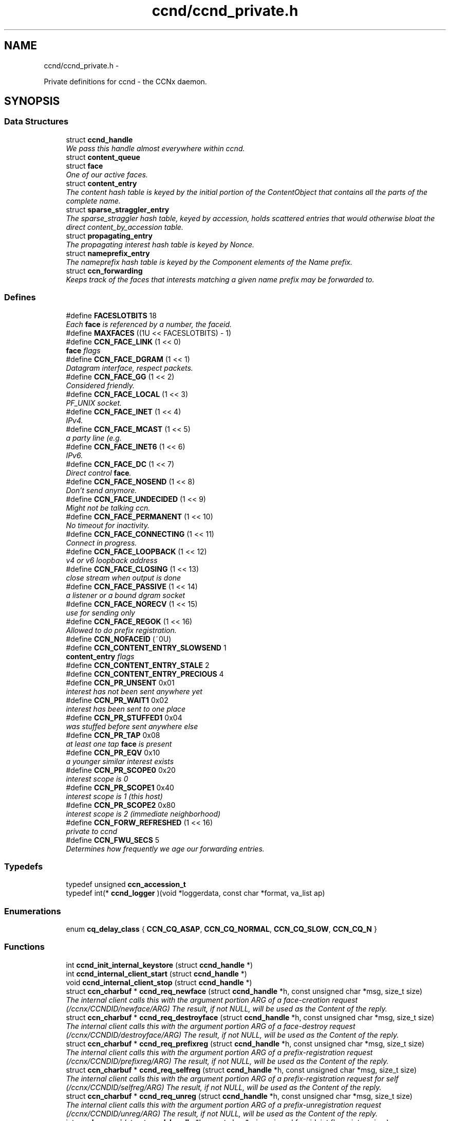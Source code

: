 .TH "ccnd/ccnd_private.h" 3 "4 Nov 2010" "Version 0.3.0" "Content-Centric Networking in C" \" -*- nroff -*-
.ad l
.nh
.SH NAME
ccnd/ccnd_private.h \- 
.PP
Private definitions for ccnd - the CCNx daemon.  

.SH SYNOPSIS
.br
.PP
.SS "Data Structures"

.in +1c
.ti -1c
.RI "struct \fBccnd_handle\fP"
.br
.RI "\fIWe pass this handle almost everywhere within ccnd. \fP"
.ti -1c
.RI "struct \fBcontent_queue\fP"
.br
.ti -1c
.RI "struct \fBface\fP"
.br
.RI "\fIOne of our active faces. \fP"
.ti -1c
.RI "struct \fBcontent_entry\fP"
.br
.RI "\fIThe content hash table is keyed by the initial portion of the ContentObject that contains all the parts of the complete name. \fP"
.ti -1c
.RI "struct \fBsparse_straggler_entry\fP"
.br
.RI "\fIThe sparse_straggler hash table, keyed by accession, holds scattered entries that would otherwise bloat the direct content_by_accession table. \fP"
.ti -1c
.RI "struct \fBpropagating_entry\fP"
.br
.RI "\fIThe propagating interest hash table is keyed by Nonce. \fP"
.ti -1c
.RI "struct \fBnameprefix_entry\fP"
.br
.RI "\fIThe nameprefix hash table is keyed by the Component elements of the Name prefix. \fP"
.ti -1c
.RI "struct \fBccn_forwarding\fP"
.br
.RI "\fIKeeps track of the faces that interests matching a given name prefix may be forwarded to. \fP"
.in -1c
.SS "Defines"

.in +1c
.ti -1c
.RI "#define \fBFACESLOTBITS\fP   18"
.br
.RI "\fIEach \fBface\fP is referenced by a number, the faceid. \fP"
.ti -1c
.RI "#define \fBMAXFACES\fP   ((1U << FACESLOTBITS) - 1)"
.br
.ti -1c
.RI "#define \fBCCN_FACE_LINK\fP   (1 << 0)"
.br
.RI "\fI\fBface\fP flags \fP"
.ti -1c
.RI "#define \fBCCN_FACE_DGRAM\fP   (1 << 1)"
.br
.RI "\fIDatagram interface, respect packets. \fP"
.ti -1c
.RI "#define \fBCCN_FACE_GG\fP   (1 << 2)"
.br
.RI "\fIConsidered friendly. \fP"
.ti -1c
.RI "#define \fBCCN_FACE_LOCAL\fP   (1 << 3)"
.br
.RI "\fIPF_UNIX socket. \fP"
.ti -1c
.RI "#define \fBCCN_FACE_INET\fP   (1 << 4)"
.br
.RI "\fIIPv4. \fP"
.ti -1c
.RI "#define \fBCCN_FACE_MCAST\fP   (1 << 5)"
.br
.RI "\fIa party line (e.g. \fP"
.ti -1c
.RI "#define \fBCCN_FACE_INET6\fP   (1 << 6)"
.br
.RI "\fIIPv6. \fP"
.ti -1c
.RI "#define \fBCCN_FACE_DC\fP   (1 << 7)"
.br
.RI "\fIDirect control \fBface\fP. \fP"
.ti -1c
.RI "#define \fBCCN_FACE_NOSEND\fP   (1 << 8)"
.br
.RI "\fIDon't send anymore. \fP"
.ti -1c
.RI "#define \fBCCN_FACE_UNDECIDED\fP   (1 << 9)"
.br
.RI "\fIMight not be talking ccn. \fP"
.ti -1c
.RI "#define \fBCCN_FACE_PERMANENT\fP   (1 << 10)"
.br
.RI "\fINo timeout for inactivity. \fP"
.ti -1c
.RI "#define \fBCCN_FACE_CONNECTING\fP   (1 << 11)"
.br
.RI "\fIConnect in progress. \fP"
.ti -1c
.RI "#define \fBCCN_FACE_LOOPBACK\fP   (1 << 12)"
.br
.RI "\fIv4 or v6 loopback address \fP"
.ti -1c
.RI "#define \fBCCN_FACE_CLOSING\fP   (1 << 13)"
.br
.RI "\fIclose stream when output is done \fP"
.ti -1c
.RI "#define \fBCCN_FACE_PASSIVE\fP   (1 << 14)"
.br
.RI "\fIa listener or a bound dgram socket \fP"
.ti -1c
.RI "#define \fBCCN_FACE_NORECV\fP   (1 << 15)"
.br
.RI "\fIuse for sending only \fP"
.ti -1c
.RI "#define \fBCCN_FACE_REGOK\fP   (1 << 16)"
.br
.RI "\fIAllowed to do prefix registration. \fP"
.ti -1c
.RI "#define \fBCCN_NOFACEID\fP   (~0U)"
.br
.ti -1c
.RI "#define \fBCCN_CONTENT_ENTRY_SLOWSEND\fP   1"
.br
.RI "\fI\fBcontent_entry\fP flags \fP"
.ti -1c
.RI "#define \fBCCN_CONTENT_ENTRY_STALE\fP   2"
.br
.ti -1c
.RI "#define \fBCCN_CONTENT_ENTRY_PRECIOUS\fP   4"
.br
.ti -1c
.RI "#define \fBCCN_PR_UNSENT\fP   0x01"
.br
.RI "\fIinterest has not been sent anywhere yet \fP"
.ti -1c
.RI "#define \fBCCN_PR_WAIT1\fP   0x02"
.br
.RI "\fIinterest has been sent to one place \fP"
.ti -1c
.RI "#define \fBCCN_PR_STUFFED1\fP   0x04"
.br
.RI "\fIwas stuffed before sent anywhere else \fP"
.ti -1c
.RI "#define \fBCCN_PR_TAP\fP   0x08"
.br
.RI "\fIat least one tap \fBface\fP is present \fP"
.ti -1c
.RI "#define \fBCCN_PR_EQV\fP   0x10"
.br
.RI "\fIa younger similar interest exists \fP"
.ti -1c
.RI "#define \fBCCN_PR_SCOPE0\fP   0x20"
.br
.RI "\fIinterest scope is 0 \fP"
.ti -1c
.RI "#define \fBCCN_PR_SCOPE1\fP   0x40"
.br
.RI "\fIinterest scope is 1 (this host) \fP"
.ti -1c
.RI "#define \fBCCN_PR_SCOPE2\fP   0x80"
.br
.RI "\fIinterest scope is 2 (immediate neighborhood) \fP"
.ti -1c
.RI "#define \fBCCN_FORW_REFRESHED\fP   (1 << 16)"
.br
.RI "\fIprivate to ccnd \fP"
.ti -1c
.RI "#define \fBCCN_FWU_SECS\fP   5"
.br
.RI "\fIDetermines how frequently we age our forwarding entries. \fP"
.in -1c
.SS "Typedefs"

.in +1c
.ti -1c
.RI "typedef unsigned \fBccn_accession_t\fP"
.br
.ti -1c
.RI "typedef int(* \fBccnd_logger\fP )(void *loggerdata, const char *format, va_list ap)"
.br
.in -1c
.SS "Enumerations"

.in +1c
.ti -1c
.RI "enum \fBcq_delay_class\fP { \fBCCN_CQ_ASAP\fP, \fBCCN_CQ_NORMAL\fP, \fBCCN_CQ_SLOW\fP, \fBCCN_CQ_N\fP }"
.br
.in -1c
.SS "Functions"

.in +1c
.ti -1c
.RI "int \fBccnd_init_internal_keystore\fP (struct \fBccnd_handle\fP *)"
.br
.ti -1c
.RI "int \fBccnd_internal_client_start\fP (struct \fBccnd_handle\fP *)"
.br
.ti -1c
.RI "void \fBccnd_internal_client_stop\fP (struct \fBccnd_handle\fP *)"
.br
.ti -1c
.RI "struct \fBccn_charbuf\fP * \fBccnd_req_newface\fP (struct \fBccnd_handle\fP *h, const unsigned char *msg, size_t size)"
.br
.RI "\fIThe internal client calls this with the argument portion ARG of a face-creation request (/ccnx/CCNDID/newface/ARG) The result, if not NULL, will be used as the Content of the reply. \fP"
.ti -1c
.RI "struct \fBccn_charbuf\fP * \fBccnd_req_destroyface\fP (struct \fBccnd_handle\fP *h, const unsigned char *msg, size_t size)"
.br
.RI "\fIThe internal client calls this with the argument portion ARG of a face-destroy request (/ccnx/CCNDID/destroyface/ARG) The result, if not NULL, will be used as the Content of the reply. \fP"
.ti -1c
.RI "struct \fBccn_charbuf\fP * \fBccnd_req_prefixreg\fP (struct \fBccnd_handle\fP *h, const unsigned char *msg, size_t size)"
.br
.RI "\fIThe internal client calls this with the argument portion ARG of a prefix-registration request (/ccnx/CCNDID/prefixreg/ARG) The result, if not NULL, will be used as the Content of the reply. \fP"
.ti -1c
.RI "struct \fBccn_charbuf\fP * \fBccnd_req_selfreg\fP (struct \fBccnd_handle\fP *h, const unsigned char *msg, size_t size)"
.br
.RI "\fIThe internal client calls this with the argument portion ARG of a prefix-registration request for self (/ccnx/CCNDID/selfreg/ARG) The result, if not NULL, will be used as the Content of the reply. \fP"
.ti -1c
.RI "struct \fBccn_charbuf\fP * \fBccnd_req_unreg\fP (struct \fBccnd_handle\fP *h, const unsigned char *msg, size_t size)"
.br
.RI "\fIThe internal client calls this with the argument portion ARG of a prefix-unregistration request (/ccnx/CCNDID/unreg/ARG) The result, if not NULL, will be used as the Content of the reply. \fP"
.ti -1c
.RI "int \fBccnd_reg_uri\fP (struct \fBccnd_handle\fP *h, const char *uri, unsigned faceid, int flags, int expires)"
.br
.RI "\fIRegister a prefix, expressed in the form of a URI. \fP"
.ti -1c
.RI "struct \fBface\fP * \fBccnd_face_from_faceid\fP (struct \fBccnd_handle\fP *, unsigned)"
.br
.RI "\fILooks up a \fBface\fP based on its faceid. \fP"
.ti -1c
.RI "void \fBccnd_face_status_change\fP (struct \fBccnd_handle\fP *, unsigned)"
.br
.RI "\fICalled by ccnd when a \fBface\fP undergoes a substantive status change that should be reported to interested parties. \fP"
.ti -1c
.RI "int \fBccnd_destroy_face\fP (struct \fBccnd_handle\fP *h, unsigned faceid)"
.br
.RI "\fIDestroys the \fBface\fP identified by faceid. \fP"
.ti -1c
.RI "void \fBccnd_send\fP (struct \fBccnd_handle\fP *h, struct \fBface\fP *\fBface\fP, const void *data, size_t size)"
.br
.RI "\fISend data to the \fBface\fP. \fP"
.ti -1c
.RI "int \fBccnd_stats_handle_http_connection\fP (struct \fBccnd_handle\fP *, struct \fBface\fP *)"
.br
.ti -1c
.RI "void \fBccnd_msg\fP (struct \fBccnd_handle\fP *, const char *,...)"
.br
.RI "\fICopyright (C) 2009,2010 Palo Alto Research Center, Inc. \fP"
.ti -1c
.RI "void \fBccnd_debug_ccnb\fP (struct \fBccnd_handle\fP *h, int lineno, const char *msg, struct \fBface\fP *\fBface\fP, const unsigned char *ccnb, size_t ccnb_size)"
.br
.RI "\fIProduce a ccnd debug trace entry. \fP"
.ti -1c
.RI "struct \fBccnd_handle\fP * \fBccnd_create\fP (const char *, \fBccnd_logger\fP, void *)"
.br
.RI "\fIStart a new ccnd instance. \fP"
.ti -1c
.RI "void \fBccnd_run\fP (struct \fBccnd_handle\fP *h)"
.br
.RI "\fIRun the main loop of the ccnd. \fP"
.ti -1c
.RI "void \fBccnd_destroy\fP (struct \fBccnd_handle\fP **)"
.br
.RI "\fIDestroy the ccnd instance, releasing all associated resources. \fP"
.in -1c
.SS "Variables"

.in +1c
.ti -1c
.RI "const char * \fBccnd_usage_message\fP"
.br
.RI "\fICCND Usage message. \fP"
.in -1c
.SH "Detailed Description"
.PP 
Private definitions for ccnd - the CCNx daemon. 

Data structures are described here so that logging and status routines can be compiled separately.
.PP
Part of ccnd - the CCNx Daemon.
.PP
Copyright (C) 2008-2010 Palo Alto Research Center, Inc.
.PP
This work is free software; you can redistribute it and/or modify it under the terms of the GNU General Public License version 2 as published by the Free Software Foundation. This work is distributed in the hope that it will be useful, but WITHOUT ANY WARRANTY; without even the implied warranty of MERCHANTABILITY or FITNESS FOR A PARTICULAR PURPOSE. See the GNU General Public License for more details. You should have received a copy of the GNU General Public License along with this program; if not, write to the Free Software Foundation, Inc., 51 Franklin Street, Fifth Floor, Boston, MA 02110-1301, USA. 
.PP
Definition in file \fBccnd_private.h\fP.
.SH "Define Documentation"
.PP 
.SS "#define CCN_CONTENT_ENTRY_PRECIOUS   4"
.PP
Definition at line 237 of file ccnd_private.h.
.PP
Referenced by clean_deamon(), and process_incoming_content().
.SS "#define CCN_CONTENT_ENTRY_SLOWSEND   1"
.PP
\fBcontent_entry\fP flags 
.PP
Definition at line 235 of file ccnd_private.h.
.PP
Referenced by choose_content_delay_class(), and process_incoming_content().
.SS "#define CCN_CONTENT_ENTRY_STALE   2"
.PP
Definition at line 236 of file ccnd_private.h.
.PP
Referenced by clean_deamon(), mark_stale(), process_incoming_content(), process_incoming_interest(), and remove_content().
.SS "#define CCN_FACE_CLOSING   (1 << 13)"
.PP
close stream when output is done 
.PP
Definition at line 205 of file ccnd_private.h.
.PP
Referenced by ccnd_stats_handle_http_connection(), do_deferred_write(), and prepare_poll_fds().
.SS "#define CCN_FACE_CONNECTING   (1 << 11)"
.PP
Connect in progress. 
.PP
Definition at line 203 of file ccnd_private.h.
.PP
Referenced by do_deferred_write(), make_connection(), and process_input().
.SS "#define CCN_FACE_DC   (1 << 7)"
.PP
Direct control \fBface\fP. 
.PP
Definition at line 199 of file ccnd_private.h.
.PP
Referenced by ccnd_reg_prefix(), and do_propagate().
.SS "#define CCN_FACE_DGRAM   (1 << 1)"
.PP
Datagram interface, respect packets. 
.PP
Definition at line 193 of file ccnd_private.h.
.PP
Referenced by ccnd_destroy_face(), ccnd_getboundsocket(), ccnd_listen_on_address(), ccnd_listen_on_wildcards(), ccnd_send(), check_dgram_faces(), choose_content_delay_class(), choose_face_delay(), get_dgram_source(), make_connection(), process_input(), and setup_multicast().
.SS "#define CCN_FACE_GG   (1 << 2)"
.PP
Considered friendly. 
.PP
Definition at line 194 of file ccnd_private.h.
.PP
Referenced by adjust_outbound_for_existing_interests(), ccnd_create(), ccnd_reg_prefix(), ccnd_req_destroyface(), ccnd_req_newface(), ccnd_req_prefix_or_self_reg(), ccnd_req_unreg(), choose_content_delay_class(), choose_face_delay(), collect_faces_html(), get_dgram_source(), get_outbound_faces(), init_face_flags(), match_interests(), process_incoming_content(), process_incoming_interest(), process_input_message(), register_new_face(), and replan_propagation().
.SS "#define CCN_FACE_INET   (1 << 4)"
.PP
IPv4. 
.PP
Definition at line 196 of file ccnd_private.h.
.PP
Referenced by init_face_flags(), and post_face_notice().
.SS "#define CCN_FACE_INET6   (1 << 6)"
.PP
IPv6. 
.PP
Definition at line 198 of file ccnd_private.h.
.PP
Referenced by init_face_flags(), and post_face_notice().
.SS "#define CCN_FACE_LINK   (1 << 0)"
.PP
\fBface\fP flags Elements wrapped by CCNProtocolDataUnit 
.PP
Definition at line 192 of file ccnd_private.h.
.PP
Referenced by adjust_outbound_for_existing_interests(), choose_content_delay_class(), choose_face_delay(), make_connection(), process_input_message(), send_content(), setup_multicast(), and stuff_and_send().
.SS "#define CCN_FACE_LOCAL   (1 << 3)"
.PP
PF_UNIX socket. 
.PP
Definition at line 195 of file ccnd_private.h.
.PP
Referenced by ccnd_create(), choose_content_delay_class(), choose_face_delay(), create_local_listener(), init_face_flags(), make_connection(), process_input(), and setup_multicast().
.SS "#define CCN_FACE_LOOPBACK   (1 << 12)"
.PP
v4 or v6 loopback address 
.PP
Definition at line 204 of file ccnd_private.h.
.PP
Referenced by get_dgram_source(), init_face_flags(), and process_input_message().
.SS "#define CCN_FACE_MCAST   (1 << 5)"
.PP
a party line (e.g. multicast) 
.PP
Definition at line 197 of file ccnd_private.h.
.PP
Referenced by adjust_outbound_for_existing_interests(), ccnd_destroy_face(), ccnd_shutdown_listeners(), choose_content_delay_class(), choose_face_delay(), collect_faces_html(), get_dgram_source(), prepare_poll_fds(), and setup_multicast().
.SS "#define CCN_FACE_NORECV   (1 << 15)"
.PP
use for sending only 
.PP
Definition at line 207 of file ccnd_private.h.
.PP
Referenced by ccnd_getboundsocket(), and prepare_poll_fds().
.SS "#define CCN_FACE_NOSEND   (1 << 8)"
.PP
Don't send anymore. 
.PP
Definition at line 200 of file ccnd_private.h.
.PP
Referenced by ccnd_send(), ccnd_stats_handle_http_connection(), collect_faces_html(), content_sender(), do_deferred_write(), do_propagate(), face_send_queue_insert(), handle_send_error(), make_connection(), send_content(), and setup_multicast().
.SS "#define CCN_FACE_PASSIVE   (1 << 14)"
.PP
a listener or a bound dgram socket 
.PP
Definition at line 206 of file ccnd_private.h.
.PP
Referenced by ccnd_getboundsocket(), ccnd_listen_on_address(), ccnd_listen_on_wildcards(), ccnd_shutdown_listeners(), collect_faces_html(), create_local_listener(), process_input(), and register_new_face().
.SS "#define CCN_FACE_PERMANENT   (1 << 10)"
.PP
No timeout for inactivity. 
.PP
Definition at line 202 of file ccnd_private.h.
.PP
Referenced by ccnd_req_newface(), and check_dgram_faces().
.SS "#define CCN_FACE_REGOK   (1 << 16)"
.PP
Allowed to do prefix registration. 
.PP
Definition at line 208 of file ccnd_private.h.
.PP
Referenced by ccnd_reg_prefix(), and ccnd_req_prefix_or_self_reg().
.SS "#define CCN_FACE_UNDECIDED   (1 << 9)"
.PP
Might not be talking ccn. 
.PP
Definition at line 201 of file ccnd_private.h.
.PP
Referenced by accept_connection(), collect_faces_html(), collect_faces_xml(), finalize_face(), make_connection(), process_input(), process_input_message(), and register_new_face().
.SS "#define CCN_FORW_REFRESHED   (1 << 16)"
.PP
private to ccnd 
.PP
Definition at line 317 of file ccnd_private.h.
.PP
Referenced by age_forwarding(), and ccnd_reg_prefix().
.SS "#define CCN_FWU_SECS   5"
.PP
Determines how frequently we age our forwarding entries. 
.PP
Definition at line 322 of file ccnd_private.h.
.PP
Referenced by age_forwarding(), and age_forwarding_needed().
.SS "#define CCN_NOFACEID   (~0U)"
.PP
Definition at line 209 of file ccnd_private.h.
.PP
Referenced by ccnd_create(), ccnd_req_prefix_or_self_reg(), ccnd_req_unreg(), check_nameprefix_entries(), collect_faces_html(), collect_faces_xml(), faceid_from_fd(), finalize_face(), nameprefix_for_pe(), nameprefix_seek(), note_content_from(), record_connection(), reorder_outbound_using_history(), sending_fd(), shutdown_client_fd(), and update_forward_to().
.SS "#define CCN_PR_EQV   0x10"
.PP
a younger similar interest exists 
.PP
Definition at line 275 of file ccnd_private.h.
.PP
Referenced by adjust_outbound_for_existing_interests(), and replan_propagation().
.SS "#define CCN_PR_SCOPE0   0x20"
.PP
interest scope is 0 
.PP
Definition at line 276 of file ccnd_private.h.
.PP
Referenced by propagate_interest(), and replan_propagation().
.SS "#define CCN_PR_SCOPE1   0x40"
.PP
interest scope is 1 (this host) 
.PP
Definition at line 277 of file ccnd_private.h.
.PP
Referenced by propagate_interest(), and replan_propagation().
.SS "#define CCN_PR_SCOPE2   0x80"
.PP
interest scope is 2 (immediate neighborhood) 
.PP
Definition at line 278 of file ccnd_private.h.
.PP
Referenced by propagate_interest(), and replan_propagation().
.SS "#define CCN_PR_STUFFED1   0x04"
.PP
was stuffed before sent anywhere else 
.PP
Definition at line 273 of file ccnd_private.h.
.PP
Referenced by ccn_stuff_interest(), and do_propagate().
.SS "#define CCN_PR_TAP   0x08"
.PP
at least one tap \fBface\fP is present 
.PP
Definition at line 274 of file ccnd_private.h.
.PP
Referenced by do_propagate(), and propagate_interest().
.SS "#define CCN_PR_UNSENT   0x01"
.PP
interest has not been sent anywhere yet 
.PP
Definition at line 271 of file ccnd_private.h.
.PP
Referenced by ccn_stuff_interest(), do_propagate(), and propagate_interest().
.SS "#define CCN_PR_WAIT1   0x02"
.PP
interest has been sent to one place 
.PP
Definition at line 272 of file ccnd_private.h.
.PP
Referenced by ccn_stuff_interest(), and do_propagate().
.SS "#define FACESLOTBITS   18"
.PP
Each \fBface\fP is referenced by a number, the faceid. The low-order bits (under the MAXFACES) constitute a slot number that is unique (for this ccnd) among the faces that are alive at a given time. The rest of the bits form a generation number that make the entire faceid unique over time, even for faces that are defunct. 
.PP
Definition at line 151 of file ccnd_private.h.
.SS "#define MAXFACES   ((1U << FACESLOTBITS) - 1)"
.PP
Definition at line 152 of file ccnd_private.h.
.PP
Referenced by enroll_face(), face_from_faceid(), and finalize_face().
.SH "Typedef Documentation"
.PP 
.SS "typedef unsigned \fBccn_accession_t\fP"
.PP
Definition at line 57 of file ccnd_private.h.
.SS "typedef int(* \fBccnd_logger\fP)(void *loggerdata, const char *format, va_list ap)"
.PP
Definition at line 62 of file ccnd_private.h.
.SH "Enumeration Type Documentation"
.PP 
.SS "enum \fBcq_delay_class\fP"
.PP
\fBEnumerator: \fP
.in +1c
.TP
\fB\fICCN_CQ_ASAP \fP\fP
.TP
\fB\fICCN_CQ_NORMAL \fP\fP
.TP
\fB\fICCN_CQ_SLOW \fP\fP
.TP
\fB\fICCN_CQ_N \fP\fP

.PP
Definition at line 164 of file ccnd_private.h.
.SH "Function Documentation"
.PP 
.SS "struct \fBccnd_handle\fP* ccnd_create (const char * progname, \fBccnd_logger\fP logger, void * loggerdata)\fC [read]\fP"
.PP
Start a new ccnd instance. \fBParameters:\fP
.RS 4
\fIprogname\fP - name of program binary, used for locating helpers 
.br
\fIlogger\fP - logger function 
.br
\fIloggerdata\fP - data to pass to logger function 
.RE
.PP

.PP
Definition at line 4429 of file ccnd.c.
.PP
Referenced by main(), and start_ccnd().
.SS "void ccnd_debug_ccnb (struct \fBccnd_handle\fP * h, int lineno, const char * msg, struct \fBface\fP * face, const unsigned char * ccnb, size_t ccnb_size)"
.PP
Produce a ccnd debug trace entry. Output is produced by calling ccnd_msg. 
.PP
\fBParameters:\fP
.RS 4
\fIh\fP the ccnd handle 
.br
\fIlineno\fP caller's source line number (usually __LINE__) 
.br
\fImsg\fP a short text tag to identify the entry 
.br
\fI\fBface\fP\fP handle of associated \fBface\fP; may be NULL 
.br
\fIccnb\fP points to ccnb-encoded Interest or ContentObject 
.br
\fIccnb_size\fP is in bytes 
.RE
.PP

.PP
Definition at line 79 of file android_msg.c.
.PP
Referenced by adjust_outbound_for_existing_interests(), age_forwarding(), ccn_stuff_interest(), ccnd_answer_req(), ccnd_reg_prefix(), ccnd_req_unreg(), consume_matching_interests(), do_propagate(), face_send_queue_insert(), find_first_match_candidate(), mark_stale(), next_child_at_level(), pe_next_usec(), process_incoming_content(), process_incoming_interest(), propagate_interest(), remove_content(), send_content(), and set_content_timer().
.SS "void ccnd_destroy (struct \fBccnd_handle\fP **)"
.PP
Destroy the ccnd instance, releasing all associated resources. 
.PP
Definition at line 4579 of file ccnd.c.
.PP
Referenced by main().
.SS "int ccnd_destroy_face (struct \fBccnd_handle\fP * h, unsigned faceid)"
.PP
Destroys the \fBface\fP identified by faceid. \fBReturns:\fP
.RS 4
0 for success, -1 for failure. 
.RE
.PP

.PP
Definition at line 1609 of file ccnd.c.
.PP
Referenced by ccnd_req_destroyface(), and ccnd_stats_handle_http_connection().
.SS "struct \fBface\fP* ccnd_face_from_faceid (struct \fBccnd_handle\fP *, unsigned)\fC [read]\fP"
.PP
Looks up a \fBface\fP based on its faceid. 
.PP
Definition at line 205 of file ccnd.c.
.PP
Referenced by ccnd_collect_stats(), and post_face_notice().
.SS "void ccnd_face_status_change (struct \fBccnd_handle\fP * ccnd, unsigned faceid)"
.PP
Called by ccnd when a \fBface\fP undergoes a substantive status change that should be reported to interested parties. In the destroy case, this is called frome the hash table finalizer, so it shouldn't do much directly. Inspecting the \fBface\fP is OK, though. 
.PP
Definition at line 522 of file ccnd_internal_client.c.
.PP
Referenced by ccnd_start_notice(), finalize_face(), and register_new_face().
.SS "int ccnd_init_internal_keystore (struct \fBccnd_handle\fP *)"
.PP
Definition at line 381 of file ccnd_internal_client.c.
.PP
Referenced by ccnd_create(), and ccnd_internal_client_start().
.SS "int ccnd_internal_client_start (struct \fBccnd_handle\fP *)"
.PP
Definition at line 570 of file ccnd_internal_client.c.
.PP
Referenced by ccnd_create().
.SS "void ccnd_internal_client_stop (struct \fBccnd_handle\fP *)"
.PP
Definition at line 627 of file ccnd_internal_client.c.
.PP
Referenced by ccnd_destroy().
.SS "void ccnd_msg (struct \fBccnd_handle\fP * h, const char * fmt,  ...)"
.PP
Copyright (C) 2009,2010 Palo Alto Research Center, Inc. This work is free software; you can redistribute it and/or modify it under the terms of the GNU General Public License version 2 as published by the Free Software Foundation. This work is distributed in the hope that it will be useful, but WITHOUT ANY WARRANTY; without even the implied warranty of MERCHANTABILITY or FITNESS FOR A PARTICULAR PURPOSE. See the GNU General Public License for more details. You should have received a copy of the GNU General Public License along with this program; if not, write to the Free Software Foundation, Inc., 51 Franklin Street, Fifth Floor, Boston, MA 02110-1301, USA. Logging support for ccnd, for Android platform Produce ccnd debug output to the Android log. Output is produced on stderr under the control of h->debug; prepends decimal timestamp and process identification. Caller should not supply newlines. 
.PP
\fBParameters:\fP
.RS 4
\fIh\fP the ccnd handle 
.br
\fIfmt\fP printf-like format string
.RE
.PP
Copyright (C) 2009,2010 Palo Alto Research Center, Inc.
.PP
Output is produced via h->logger under the control of h->debug; prepends decimal timestamp and process identification. Caller should not supply newlines. 
.PP
\fBParameters:\fP
.RS 4
\fIh\fP the ccnd handle 
.br
\fIfmt\fP printf-like format string 
.RE
.PP

.PP
Definition at line 47 of file android_msg.c.
.PP
Referenced by accept_connection(), ccnd_close_fd(), ccnd_collect_stats(), ccnd_create(), ccnd_debug_ccnb(), ccnd_getboundsocket(), ccnd_init_internal_keystore(), ccnd_listen_on_address(), ccnd_listen_on_wildcards(), ccnd_new_face_msg(), ccnd_parse_uri_list(), ccnd_req_destroyface(), ccnd_req_newface(), ccnd_run(), ccnd_send(), ccnd_setsockopt_v6only(), ccnd_start_notice(), ccnd_stats_http_set_debug(), check_comm_file(), content_sender(), create_local_listener(), do_deferred_write(), establish_min_recv_bufsize(), face_send_queue_insert(), finalize_content(), finalize_face(), get_outbound_faces(), handle_send_error(), main(), make_connection(), nameprefix_longest_match(), note_content_from(), process_incoming_content(), process_incoming_interest(), process_input(), process_input_buffer(), process_input_message(), propagate_interest(), record_connection(), replan_propagation(), setup_multicast(), shutdown_client_fd(), start_ccnd(), and update_forward_to().
.SS "int ccnd_reg_uri (struct \fBccnd_handle\fP * h, const char * uri, unsigned faceid, int flags, int expires)"
.PP
Register a prefix, expressed in the form of a URI. \fBReturns:\fP
.RS 4
negative value for error, or new \fBface\fP flags for success. 
.RE
.PP

.PP
Definition at line 2080 of file ccnd.c.
.PP
Referenced by ccnd_internal_client_start(), ccnd_reg_ccnx_ccndid(), ccnd_reg_uri_list(), and ccnd_uri_listen().
.SS "struct \fBccn_charbuf\fP* ccnd_req_destroyface (struct \fBccnd_handle\fP * h, const unsigned char * msg, size_t size)\fC [read]\fP"
.PP
The internal client calls this with the argument portion ARG of a face-destroy request (/ccnx/CCNDID/destroyface/ARG) The result, if not NULL, will be used as the Content of the reply. The internal client calls this with the argument portion ARG of a face-destroy request (/ccnx/CCNDID/destroyface/ARG) The result, if not NULL, will be used as the Content of the reply.
.PP
\fBParameters:\fP
.RS 4
\fIh\fP is the ccnd handle 
.br
\fImsg\fP points to a ccnd-encoded ContentObject containing a FaceInstance in its Content. 
.br
\fIsize\fP is its size in bytes 
.RE
.PP
\fBReturns:\fP
.RS 4
on success the returned charbuf holds a new ccnd-encoded FaceInstance including faceid; returns NULL for any error.
.RE
.PP
Is is an error if the \fBface\fP does not exist. 
.PP
Definition at line 2285 of file ccnd.c.
.PP
Referenced by ccnd_answer_req().
.SS "struct \fBccn_charbuf\fP* ccnd_req_newface (struct \fBccnd_handle\fP * h, const unsigned char * msg, size_t size)\fC [read]\fP"
.PP
The internal client calls this with the argument portion ARG of a face-creation request (/ccnx/CCNDID/newface/ARG) The result, if not NULL, will be used as the Content of the reply. The internal client calls this with the argument portion ARG of a face-creation request (/ccnx/CCNDID/newface/ARG) The result, if not NULL, will be used as the Content of the reply.
.PP
\fBParameters:\fP
.RS 4
\fIh\fP is the ccnd handle 
.br
\fImsg\fP points to a ccnd-encoded ContentObject containing a FaceInstance in its Content. 
.br
\fIsize\fP is its size in bytes 
.RE
.PP
\fBReturns:\fP
.RS 4
on success the returned charbuf holds a new ccnd-encoded FaceInstance including faceid; returns NULL for any error.
.RE
.PP
Is is permitted for the \fBface\fP to already exist. A newly created \fBface\fP will have no registered prefixes, and so will not receive any traffic. 
.PP
Definition at line 2159 of file ccnd.c.
.PP
Referenced by ccnd_answer_req().
.SS "struct \fBccn_charbuf\fP* ccnd_req_prefixreg (struct \fBccnd_handle\fP * h, const unsigned char * msg, size_t size)\fC [read]\fP"
.PP
The internal client calls this with the argument portion ARG of a prefix-registration request (/ccnx/CCNDID/prefixreg/ARG) The result, if not NULL, will be used as the Content of the reply. The internal client calls this with the argument portion ARG of a prefix-registration request (/ccnx/CCNDID/prefixreg/ARG) The result, if not NULL, will be used as the Content of the reply.
.PP
\fBParameters:\fP
.RS 4
\fIh\fP is the ccnd handle 
.br
\fImsg\fP points to a ccnd-encoded ContentObject containing a ForwardingEntry in its Content. 
.br
\fIsize\fP is its size in bytes 
.RE
.PP
\fBReturns:\fP
.RS 4
on success the returned charbuf holds a new ccnd-encoded ForwardingEntry; returns NULL for any error. 
.RE
.PP

.PP
Definition at line 2431 of file ccnd.c.
.PP
Referenced by ccnd_answer_req().
.SS "struct \fBccn_charbuf\fP* ccnd_req_selfreg (struct \fBccnd_handle\fP * h, const unsigned char * msg, size_t size)\fC [read]\fP"
.PP
The internal client calls this with the argument portion ARG of a prefix-registration request for self (/ccnx/CCNDID/selfreg/ARG) The result, if not NULL, will be used as the Content of the reply. The internal client calls this with the argument portion ARG of a prefix-registration request for self (/ccnx/CCNDID/selfreg/ARG) The result, if not NULL, will be used as the Content of the reply.
.PP
\fBParameters:\fP
.RS 4
\fIh\fP is the ccnd handle 
.br
\fImsg\fP points to a ccnd-encoded ContentObject containing a ForwardingEntry in its Content. 
.br
\fIsize\fP is its size in bytes 
.RE
.PP
\fBReturns:\fP
.RS 4
on success the returned charbuf holds a new ccnd-encoded ForwardingEntry; returns NULL for any error. 
.RE
.PP

.PP
Definition at line 2447 of file ccnd.c.
.PP
Referenced by ccnd_answer_req().
.SS "struct \fBccn_charbuf\fP* ccnd_req_unreg (struct \fBccnd_handle\fP * h, const unsigned char * msg, size_t size)\fC [read]\fP"
.PP
The internal client calls this with the argument portion ARG of a prefix-unregistration request (/ccnx/CCNDID/unreg/ARG) The result, if not NULL, will be used as the Content of the reply. The internal client calls this with the argument portion ARG of a prefix-unregistration request (/ccnx/CCNDID/unreg/ARG) The result, if not NULL, will be used as the Content of the reply.
.PP
\fBParameters:\fP
.RS 4
\fIh\fP is the ccnd handle 
.br
\fImsg\fP points to a ccnd-encoded ContentObject containing a ForwardingEntry in its Content. 
.br
\fIsize\fP is its size in bytes 
.RE
.PP
\fBReturns:\fP
.RS 4
on success the returned charbuf holds a new ccnd-encoded ForwardingEntry; returns NULL for any error. 
.RE
.PP

.PP
Definition at line 2463 of file ccnd.c.
.PP
Referenced by ccnd_answer_req().
.SS "void ccnd_run (struct \fBccnd_handle\fP * h)"
.PP
Run the main loop of the ccnd. 
.PP
Definition at line 4082 of file ccnd.c.
.PP
Referenced by main(), and start_ccnd().
.SS "void ccnd_send (struct \fBccnd_handle\fP * h, struct \fBface\fP * face, const void * data, size_t size)"
.PP
Send data to the \fBface\fP. No direct error result is provided; the \fBface\fP state is updated as needed. 
.PP
Definition at line 3956 of file ccnd.c.
.PP
Referenced by ccnd_stats_handle_http_connection(), send_content(), send_http_response(), and stuff_and_send().
.SS "int ccnd_stats_handle_http_connection (struct \fBccnd_handle\fP *, struct \fBface\fP *)"
.PP
Definition at line 86 of file ccnd_stats.c.
.PP
Referenced by process_input().
.SH "Variable Documentation"
.PP 
.SS "const char* \fBccnd_usage_message\fP"
.PP
CCND Usage message. 
.PP
Definition at line 132 of file ccnd_msg.c.
.PP
Referenced by ccnd_usage(), and main().
.SH "Author"
.PP 
Generated automatically by Doxygen for Content-Centric Networking in C from the source code.

